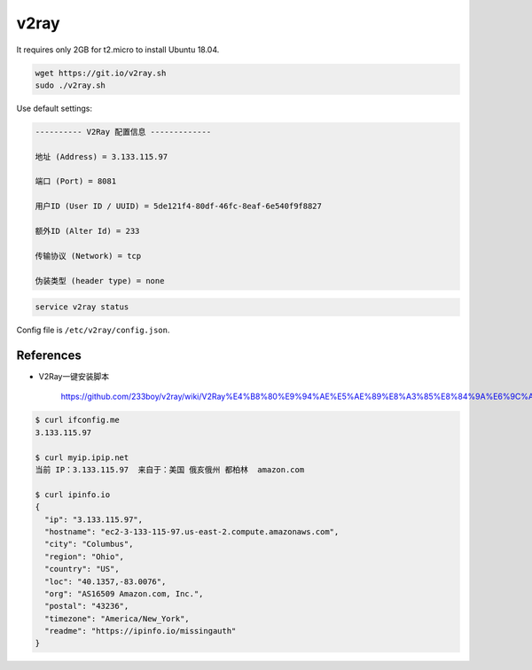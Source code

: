 
v2ray
=====

It requires only 2GB for t2.micro to install Ubuntu 18.04.

.. code-block::

  wget https://git.io/v2ray.sh
  sudo ./v2ray.sh

Use default settings:

.. code-block::

    ---------- V2Ray 配置信息 -------------

    地址 (Address) = 3.133.115.97

    端口 (Port) = 8081

    用户ID (User ID / UUID) = 5de121f4-80df-46fc-8eaf-6e540f9f8827

    额外ID (Alter Id) = 233

    传输协议 (Network) = tcp

    伪装类型 (header type) = none


.. code-block::

  service v2ray status

Config file is ``/etc/v2ray/config.json``.

References
----------

- V2Ray一键安装脚本

    `<https://github.com/233boy/v2ray/wiki/V2Ray%E4%B8%80%E9%94%AE%E5%AE%89%E8%A3%85%E8%84%9A%E6%9C%AC>`_



.. code-block::

  $ curl ifconfig.me
  3.133.115.97

  $ curl myip.ipip.net
  当前 IP：3.133.115.97  来自于：美国 俄亥俄州 都柏林  amazon.com

  $ curl ipinfo.io
  {
    "ip": "3.133.115.97",
    "hostname": "ec2-3-133-115-97.us-east-2.compute.amazonaws.com",
    "city": "Columbus",
    "region": "Ohio",
    "country": "US",
    "loc": "40.1357,-83.0076",
    "org": "AS16509 Amazon.com, Inc.",
    "postal": "43236",
    "timezone": "America/New_York",
    "readme": "https://ipinfo.io/missingauth"
  }
